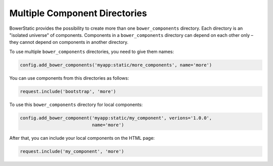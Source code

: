 Multiple Component Directories
===============================

BowerStatic provides the possibility to create more than one
``bower_components`` directory. Each directory is an "isolated universe" of
components. Components in a ``bower_components`` directory can depend on each
other only – they cannot depend on components in another directory.

To use multiple ``bower_components`` directories, you need to give them
names:

.. code-block:: python

    config.add_bower_components('myapp:static/more_components', name='more')

You can use components from this directories as follows:

.. code-block:: python

    request.include('bootstrap', 'more')

To use this ``bower_components`` directory for local components:

.. code-block:: python

    config.add_bower_component('myapp:static/my_component', verions='1.0.0',
                               name='more')

After that, you can include your local components on the HTML page:

.. code-block:: python

    request.include('my_component', 'more')



